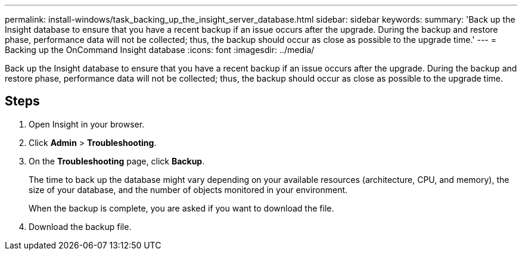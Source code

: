 ---
permalink: install-windows/task_backing_up_the_insight_server_database.html
sidebar: sidebar
keywords: 
summary: 'Back up the Insight database to ensure that you have a recent backup if an issue occurs after the upgrade. During the backup and restore phase, performance data will not be collected; thus, the backup should occur as close as possible to the upgrade time.'
---
= Backing up the OnCommand Insight database
:icons: font
:imagesdir: ../media/

[.lead]
Back up the Insight database to ensure that you have a recent backup if an issue occurs after the upgrade. During the backup and restore phase, performance data will not be collected; thus, the backup should occur as close as possible to the upgrade time.

== Steps

. Open Insight in your browser.
. Click *Admin* > *Troubleshooting*.
. On the *Troubleshooting* page, click *Backup*.
+
The time to back up the database might vary depending on your available resources (architecture, CPU, and memory), the size of your database, and the number of objects monitored in your environment.
+
When the backup is complete, you are asked if you want to download the file.

. Download the backup file.
